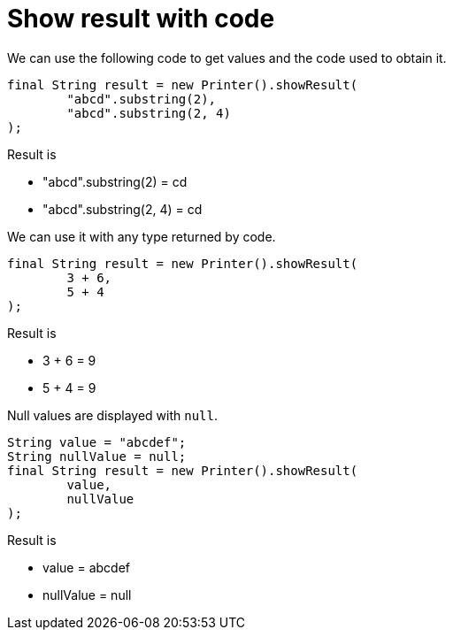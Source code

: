 ifndef::ROOT_PATH[:ROOT_PATH: ../../../..]

[#org_sfvl_doctesting_utils_printertest_show_result_with_code]
= Show result with code

We can use the following code to get values and the code used to obtain it.

[source,java,indent=0]
----
            final String result = new Printer().showResult(
                    "abcd".substring(2),
                    "abcd".substring(2, 4)
            );

----


Result is

* "abcd".substring(2) = cd
* "abcd".substring(2, 4) = cd

We can use it with any type returned by code.

[source,java,indent=0]
----
            final String result = new Printer().showResult(
                    3 + 6,
                    5 + 4
            );

----


Result is

* 3 + 6 = 9
* 5 + 4 = 9

Null values are displayed with `null`.

[source,java,indent=0]
----
            String value = "abcdef";
            String nullValue = null;
            final String result = new Printer().showResult(
                    value,
                    nullValue
            );

----


Result is

* value = abcdef
* nullValue = null

